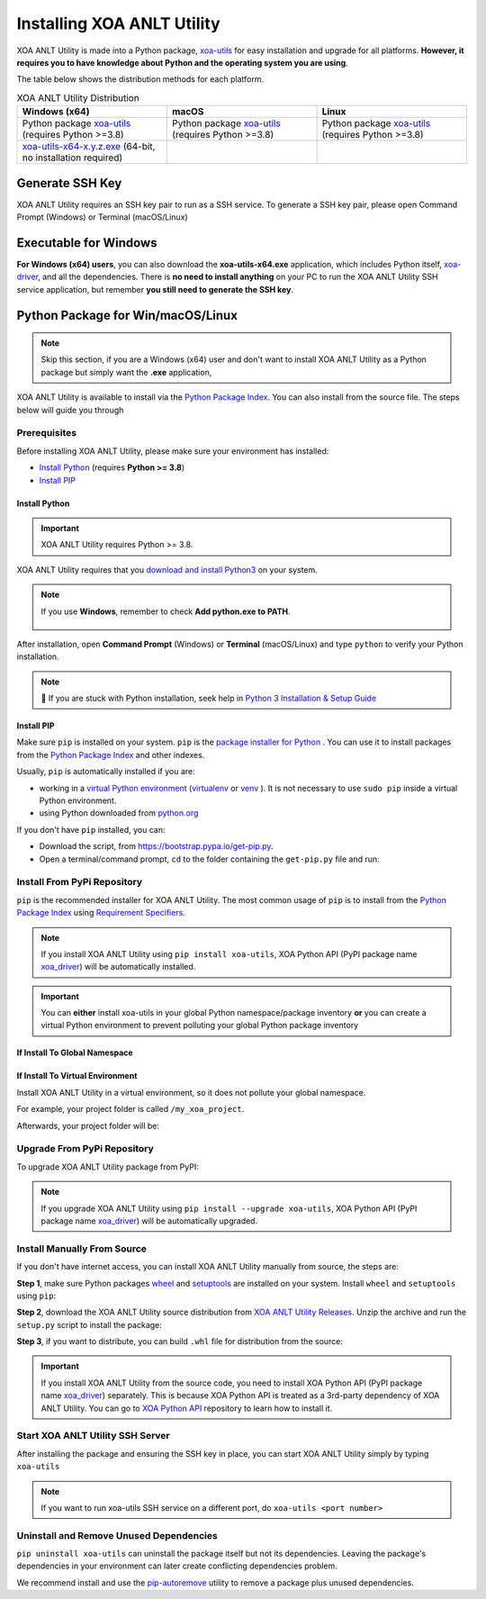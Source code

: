 Installing XOA ANLT Utility
===========================

XOA ANLT Utility is made into a Python package, `xoa-utils <https://pypi.org/project/xoa-utils/>`_ for easy installation and upgrade for all platforms. **However, it requires you to have knowledge about Python and the operating system you are using**.

The table below shows the distribution methods for each platform.

.. list-table:: XOA ANLT Utility Distribution
    :widths: 33 33 33
    :header-rows: 1

    * - Windows (x64)
      - macOS
      - Linux
    * - Python package `xoa-utils <https://pypi.org/project/xoa-utils/>`_ (requires Python >=3.8)
      - Python package `xoa-utils <https://pypi.org/project/xoa-utils/>`_ (requires Python >=3.8)
      - Python package `xoa-utils <https://pypi.org/project/xoa-utils/>`_ (requires Python >=3.8)
    * - `xoa-utils-x64-x.y.z.exe <https://github.com/xenanetworks/open-automation-utilities/releases>`_ (64-bit, no installation required)
      - 
      - 


Generate SSH Key
-----------------

XOA ANLT Utility requires an SSH key pair to run as a SSH service. To generate a SSH key pair, please open Command Prompt (Windows) or Terminal (macOS/Linux)

.. tab:: Windows
    :new-set:

    .. code-block:: doscon
        :caption: Generate SSH key in Windows environment.

        > ssh-keygen -t rsa

    Press :kbd:`Enter` to finish **Enter file in which to save the key**.  
    
    .. important::
        
        The filename of the key should be ``id_rsa``. Please don't use other filenames otherwise the application won't be able to run. 

    Press :kbd:`Enter` to skip passphrase.
    
    Press :kbd:`Enter` again to confirm passphrase.

    The key pair will be stored in ``C:\Users\YOU\.ssh``


.. tab:: macOS/Linux

    .. code-block:: console
        :caption: Generate SSH key in macOS/Linux environment.

        $ ssh-keygen -t rsa
    
    Press :kbd:`Enter` to finish **Enter file in which to save the key**.

    .. important::
        
        The filename of the key should be ``id_rsa``. Please don't use other filenames otherwise the application won't be able to run.
    
    Press :kbd:`Enter` to skip passphrase.
    
    Press :kbd:`Enter` again to confirm passphrase.
    
    The key pair will be stored in ``/Users/YOU/.ssh``


.. seealso::

    You can read more about `Generating SSH Key <https://docs.github.com/en/authentication/connecting-to-github-with-ssh/generating-a-new-ssh-key-and-adding-it-to-the-ssh-agent#generating-a-new-ssh-key>`_ 


Executable for Windows
------------------------

**For Windows (x64) users**, you can also download the **xoa-utils-x64.exe** application, which includes Python itself, `xoa-driver <https://pypi.org/project/xoa-driver/>`_, and all the dependencies. There is **no need to install anything** on your PC to run the XOA ANLT Utility SSH service application, but remember **you still need to generate the SSH key**.


Python Package for Win/macOS/Linux
---------------------------------------------

.. note::

    Skip this section, if you are a Windows (x64) user and don't want to install XOA ANLT Utility as a Python package but simply want the **.exe** application,


XOA ANLT Utility is available to install via the `Python Package Index <https://pypi.org/>`_. You can also install from the source file. The steps below will guide you through 

Prerequisites
^^^^^^^^^^^^^

Before installing XOA ANLT Utility, please make sure your environment has installed:
    
* `Install Python`_ (requires **Python >= 3.8**)
* `Install PIP`_

Install Python
""""""""""""""

.. important:: 

    XOA ANLT Utility requires Python >= 3.8.


XOA ANLT Utility requires that you `download and install Python3 <https://www.python.org/downloads/>`_ on your system.

.. note::

    If you use **Windows**, remember to check **Add python.exe to PATH**.

    .. figure:: ../_static/python_installation.png
        :width: 100 %
        :align: center

After installation, open **Command Prompt** (Windows) or **Terminal** (macOS/Linux) and type ``python`` to verify your Python installation.

.. tab:: Windows

    .. code-block:: doscon
        :caption: Check Python installation in Windows.

        > python
        Python 3.10.10 (tags/v3.10.10:878ead1, Feb  7 2023, 16:38:35) [MSC v.1934 64 bit (AMD64)] on win32
        Type "help", "copyright", "credits" or "license" for more information.
        >>>

.. tab:: macOS/Linux

    .. code-block:: console
        :caption: Check Python installation in macOS/Linux.

        $ python3
        Python 3.10.10 (v3.10.10:a58ebcc701, Feb 7 2023, 14:50:16) [Clang 13.0.0 (clang-1300.0.29.30)] on darwin
        Type "help", "copyright", "credits" or "license" for more information.
        >>> 

.. note::

    🧐 If you are stuck with Python installation, seek help in `Python 3 Installation & Setup Guide <https://realpython.com/installing-python/>`_


Install PIP
"""""""""""

Make sure ``pip`` is installed on your system. ``pip`` is the `package installer for Python <https://packaging.python.org/guides/tool-recommendations/>`_ . You can use it to install packages from the `Python Package Index <https://pypi.org/>`_  and other indexes.

Usually, ``pip`` is automatically installed if you are:

* working in a `virtual Python environment <https://packaging.python.org/en/latest/tutorials/installing-packages/#creating-and-using-virtual-environments>`_ (`virtualenv <https://virtualenv.pypa.io/en/latest/#>`_ or `venv <https://docs.python.org/3/library/venv.html>`_ ). It is not necessary to use ``sudo pip`` inside a virtual Python environment.
* using Python downloaded from `python.org <https://www.python.org/>`_ 

If you don't have ``pip`` installed, you can:

* Download the script, from https://bootstrap.pypa.io/get-pip.py.
* Open a terminal/command prompt, ``cd`` to the folder containing the ``get-pip.py`` file and run:

.. tab:: Windows

    .. code-block:: doscon
        :caption: Install pip in Windows environment.

        > py get-pip.py

.. tab:: macOS/Linux

    .. code-block:: console
        :caption: Install pip in macOS/Linux environment.

        $ python3 get-pip.py

.. seealso::

    Read more details about this script in `pypa/get-pip <https://github.com/pypa/get-pip>`_.

    Read more about installation of ``pip`` in `pip installation <https://pip.pypa.io/en/stable/installation/>`_.


Install From PyPi Repository
^^^^^^^^^^^^^^^^^^^^^^^^^^^^

``pip`` is the recommended installer for XOA ANLT Utility. The most common usage of ``pip`` is to install from the `Python Package Index <https://pypi.org/>`_ using `Requirement Specifiers <https://pip.pypa.io/en/stable/cli/pip_install/#requirement-specifiers>`_.

.. note::
    
    If you install XOA ANLT Utility using ``pip install xoa-utils``, XOA Python API (PyPI package name `xoa_driver <https://pypi.org/project/xoa-python-api/>`_) will be automatically installed.

.. important::

    You can **either** install xoa-utils in your global Python namespace/package inventory **or** you can create a virtual Python environment to prevent polluting your global Python package inventory

.. _install_core_global:

If Install To Global Namespace
"""""""""""""""""""""""""""""""

.. tab:: Windows
    :new-set:

    .. code-block:: doscon
        :caption: Install XOA ANLT Utility in Windows environment from PyPI.

        > pip install xoa-utils            # latest version
        > pip install xoa-utils==1.0.0     # specific version
        > pip install xoa-utils>=1.0.0     # minimum version

.. tab:: macOS/Linux

    .. code-block:: console
        :caption: Install XOA ANLT Utility in macOS/Linux environment from PyPI.

        $ pip install xoa-utils            # latest version
        $ pip install xoa-utils==1.0.0     # specific version
        $ pip install xoa-utils>=1.0.0     # minimum version


.. _install_core_venv:

If Install  To Virtual Environment
""""""""""""""""""""""""""""""""""

Install XOA ANLT Utility in a virtual environment, so it does not pollute your global namespace. 

For example, your project folder is called ``/my_xoa_project``.

.. tab:: Windows

    .. code-block:: doscon
        :caption: Install XOA ANLT Utility in a virtual environment in Windows from PyPI.

        [my_xoa_project]> python -m venv .\env
        [my_xoa_project]> .env\Scripts\activate

        (env) [my_xoa_project]> pip install xoa-utils         # latest version
        (env) [my_xoa_project]> pip install xoa-utils==1.0.0  # specific version
        (env) [my_xoa_project]> pip install xoa-utils>=1.0.0  # minimum version

.. tab:: macOS/Linux

    .. code-block:: console
        :caption: Install XOA ANLT Utility in a virtual environment in macOS/Linux from PyPI.

        [my_xoa_project]$ python3 -m venv ./env
        [my_xoa_project]$ source ./env/bin/activate

        (env) [my_xoa_project]$ pip install xoa-utils         # latest version
        (env) [my_xoa_project]$ pip install xoa-utils==1.0.0  # specific version
        (env) [my_xoa_project]$ pip install xoa-utile>=1.0.0 # minimum version

Afterwards, your project folder will be:

.. code-block::
    :caption: After creating Python virtual environment

    /my_xoa_project
        |
        |- env

.. seealso::

    * `Virtual Python environment <https://packaging.python.org/en/latest/tutorials/installing-packages/#creating-and-using-virtual-environments>`_
    * `virtualenv <https://virtualenv.pypa.io/en/latest/#>`_
    * `venv <https://docs.python.org/3/library/venv.html>`_


Upgrade From PyPi Repository
^^^^^^^^^^^^^^^^^^^^^^^^^^^^

To upgrade XOA ANLT Utility package from PyPI:

.. tab:: Windows
    :new-set:
    
    .. code-block:: doscon
        :caption: Upgrade XOA ANLT Utility in Windows environment from PyPI.

        > pip install xoa-utils --upgrade

.. tab:: macOS/Linux

    .. code-block:: console
        :caption: Upgrade XOA ANLT Utility in macOS/Linux environment from PyPI.

        $ pip install xoa-utils --upgrade


.. note::
    
    If you upgrade XOA ANLT Utility using ``pip install --upgrade xoa-utils``, XOA Python API (PyPI package name `xoa_driver <https://pypi.org/project/xoa-python-api/>`_) will be automatically upgraded.


Install Manually From Source
^^^^^^^^^^^^^^^^^^^^^^^^^^^^

If you don't have internet access, you can install XOA ANLT Utility manually from source, the steps are:

**Step 1**, make sure Python packages `wheel <https://wheel.readthedocs.io/en/stable/>`_ and  `setuptools <https://setuptools.pypa.io/en/latest/index.html>`_ are installed on your system. Install ``wheel`` and ``setuptools`` using ``pip``:

.. tab:: Windows
    :new-set:

    .. code-block:: doscon
        :caption: Install ``wheel`` and ``setuptools`` in Windows environment.

        > pip install wheel setuptools

.. tab:: macOS/Linux

    .. code-block:: console
        :caption: Install ``wheel`` and ``setuptools`` in macOS/Linux environment.

        $ pip install wheel setuptools

**Step 2**, download the XOA ANLT Utility source distribution from `XOA ANLT Utility Releases <https://github.com/xenanetworks/open-automation-core/releases>`_. Unzip the archive and run the ``setup.py`` script to install the package:

.. tab:: Windows
    :new-set:

    .. code-block:: doscon
        :caption: Install XOA ANLT Utility in Windows environment from source.

        [xoa_core]> python setup.py install

.. tab:: macOS/Linux

    .. code-block:: console
        :caption: Install XOA ANLT Utility in macOS/Linux environment from source.

        [xoa_core]$ python3 setup.py install


**Step 3**, if you want to distribute, you can build ``.whl`` file for distribution from the source:

.. tab:: Windows
    :new-set:

    .. code-block:: doscon
        :caption: Build XOA ANLT Utility wheel in Windows environment for distribution.

        [xoa_core]> python setup.py bdist_wheel

.. tab:: macOS/Linux

    .. code-block:: console
        :caption: Build XOA ANLT Utility wheel in macOS/Linux environment for distribution.

        [xoa_core]$ python3 setup.py bdist_wheel

.. important::

    If you install XOA ANLT Utility from the source code, you need to install XOA Python API (PyPI package name `xoa_driver <https://pypi.org/project/xoa-python-api/>`_) separately. This is because XOA Python API is treated as a 3rd-party dependency of XOA ANLT Utility. You can go to `XOA Python API <https://github.com/xenanetworks/open-automation-python-api>`_ repository to learn how to install it.


Start XOA ANLT Utility SSH Server
^^^^^^^^^^^^^^^^^^^^^^^^^^^^^^^^^^

After installing the package and ensuring the SSH key in place, you can start XOA ANLT Utility simply by typing ``xoa-utils``

.. tab:: Windows
    :new-set:

    .. code-block:: doscon
        :caption: Start XOA ANLT Utility SSH service.

        > xoa-utils
        (PID: 12345) XOA ANLT Utility SSH Service (1.1.0) running on 0.0.0.0:22622.


.. tab:: macOS/Linux

    .. code-block:: console
        :caption: Start XOA ANLT Utility SSH service.

        $ xoa-utils
        (PID: 12345) XOA ANLT Utility SSH Service (1.1.0) running on 0.0.0.0:22622.

.. note::

    If you want to run xoa-utils SSH service on a different port, do ``xoa-utils <port number>``



Uninstall and Remove Unused Dependencies
^^^^^^^^^^^^^^^^^^^^^^^^^^^^^^^^^^^^^^^^^

``pip uninstall xoa-utils`` can uninstall the package itself but not its dependencies. Leaving the package's dependencies in your environment can later create conflicting dependencies problem.

We recommend install and use the `pip-autoremove <https://github.com/invl/pip-autoremove>`_ utility to remove a package plus unused dependencies.

.. tab:: Windows
    :new-set:

    .. code-block:: doscon
        :caption: Uninstall XOA ANLT Utility in Windows environment.

        > pip install pip-autoremove
        > pip-autoremove xoa-utils -y

.. tab:: macOS/Linux

    .. code-block:: console
        :caption: Uninstall XOA ANLT Utility in macOS/Linux environment.

        $ pip install pip-autoremove
        $ pip-autoremove xoa-utils -y

.. seealso::

    See the `pip uninstall <https://pip.pypa.io/en/stable/cli/pip_uninstall/#pip-uninstall>`_ reference.

    See `pip-autoremove <https://github.com/invl/pip-autoremove>`_ usage.